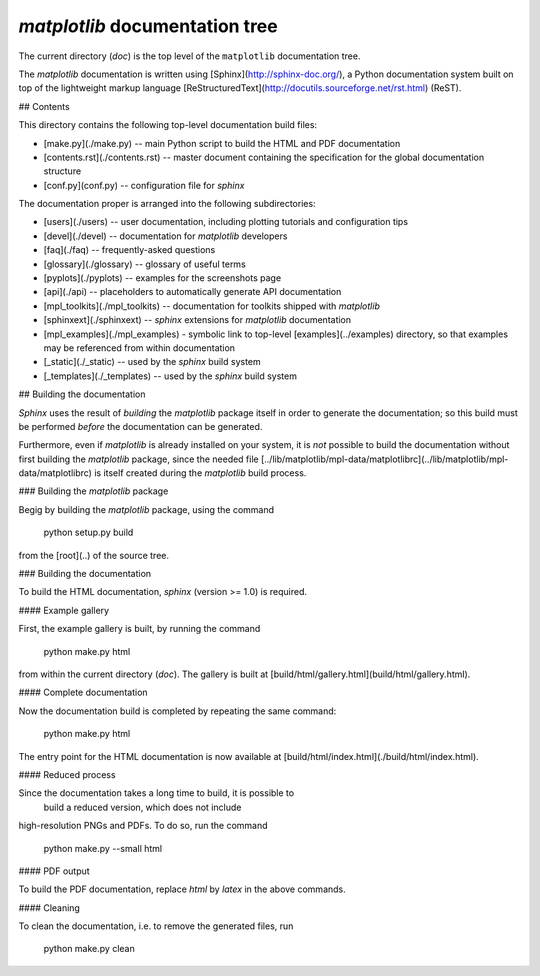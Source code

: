 `matplotlib` documentation tree 
========================

The current directory (`doc`) is the top level  of the ``matplotlib``
documentation tree.  

The `matplotlib` documentation is written using [Sphinx](http://sphinx-doc.org/), a
Python documentation system built on top of the lightweight markup language [ReStructuredText](http://docutils.sourceforge.net/rst.html) (ReST).

## Contents

This  directory contains the following top-level documentation build files:


* [make.py](./make.py) -- main Python script to build the HTML and  PDF documentation

* [contents.rst](./contents.rst) -- master document containing the specification for the global documentation structure 


* [conf.py](conf.py) -- configuration file for `sphinx`


The documentation proper is arranged into the following subdirectories:


* [users](./users) -- user documentation, including plotting tutorials and configuration tips

* [devel](./devel) -- documentation for `matplotlib` developers

* [faq](./faq) -- frequently-asked questions

* [glossary](./glossary) -- glossary of useful terms

* [pyplots](./pyplots) -- examples for the screenshots page

* [api](./api) -- placeholders to automatically generate API documentation

* [mpl_toolkits](./mpl_toolkits) -- documentation for toolkits shipped with `matplotlib`

* [sphinxext](./sphinxext) -- `sphinx` extensions for `matplotlib` documentation

* [mpl_examples](./mpl_examples) - symbolic link to top-level [examples](../examples) directory, so that examples may be referenced from within documentation

* [_static](./_static) -- used by the `sphinx` build system

* [_templates](./_templates) -- used by the `sphinx` build system
  


## Building the documentation

`Sphinx` uses the result of *building* the  `matplotlib` package itself in order to generate
the documentation; so this build must be performed *before* the documentation
can be generated. 



Furthermore, even if `matplotlib` is already installed on your system, it is *not* possible to build the documentation without first building the 
`matplotlib` package, since the needed file [../lib/matplotlib/mpl-data/matplotlibrc](../lib/matplotlib/mpl-data/matplotlibrc) is itself created
during the `matplotlib` build process. 

### Building the `matplotlib` package


Begig by building the `matplotlib` package, using the command

	python setup.py build

from the [root](..) of the source tree.




### Building the documentation

To build the HTML documentation, `sphinx` (version >= 1.0)
is required. 

#### Example gallery

First, the example gallery is built, by running the command

	python make.py html

from within the current directory (`doc`). The gallery is built at [build/html/gallery.html](build/html/gallery.html).

#### Complete documentation

Now the documentation build is completed by repeating the same command:

	python make.py html 

The entry point for the HTML documentation is now available at [build/html/index.html](./build/html/index.html).

#### Reduced process

Since the documentation takes a long time to build, it is possible to
 build a reduced version, which does not include
high-resolution PNGs and PDFs. To do so, run the command

	python make.py --small html

#### PDF output

To build the PDF documentation, replace `html` by `latex` in the above commands.

#### Cleaning

To clean the documentation, i.e. to remove the generated files, run

	python make.py clean
